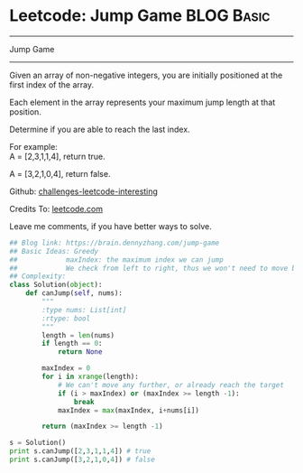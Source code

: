* Leetcode: Jump Game                                              :BLOG:Basic:
#+STARTUP: showeverything
#+OPTIONS: toc:nil \n:t ^:nil creator:nil d:nil
:PROPERTIES:
:type:     #greedy, #game
:END:
---------------------------------------------------------------------
Jump Game
---------------------------------------------------------------------
Given an array of non-negative integers, you are initially positioned at the first index of the array.

Each element in the array represents your maximum jump length at that position.

Determine if you are able to reach the last index.

For example:
A = [2,3,1,1,4], return true.

A = [3,2,1,0,4], return false.

Github: [[url-external:https://github.com/DennyZhang/challenges-leetcode-interesting/tree/master/jump-game][challenges-leetcode-interesting]]

Credits To: [[url-external:https://leetcode.com/problems/jump-game/description/][leetcode.com]]

Leave me comments, if you have better ways to solve.

#+BEGIN_SRC python
## Blog link: https://brain.dennyzhang.com/jump-game
## Basic Ideas: Greedy
##            maxIndex: the maximum index we can jump
##            We check from left to right, thus we won't need to move back
## Complexity:
class Solution(object):
    def canJump(self, nums):
        """
        :type nums: List[int]
        :rtype: bool
        """
        length = len(nums)
        if length == 0:
            return None

        maxIndex = 0
        for i in xrange(length):
            # We can't move any further, or already reach the target
            if (i > maxIndex) or (maxIndex >= length -1):
                break
            maxIndex = max(maxIndex, i+nums[i])

        return (maxIndex >= length -1)

s = Solution()
print s.canJump([2,3,1,1,4]) # true
print s.canJump([3,2,1,0,4]) # false
#+END_SRC
